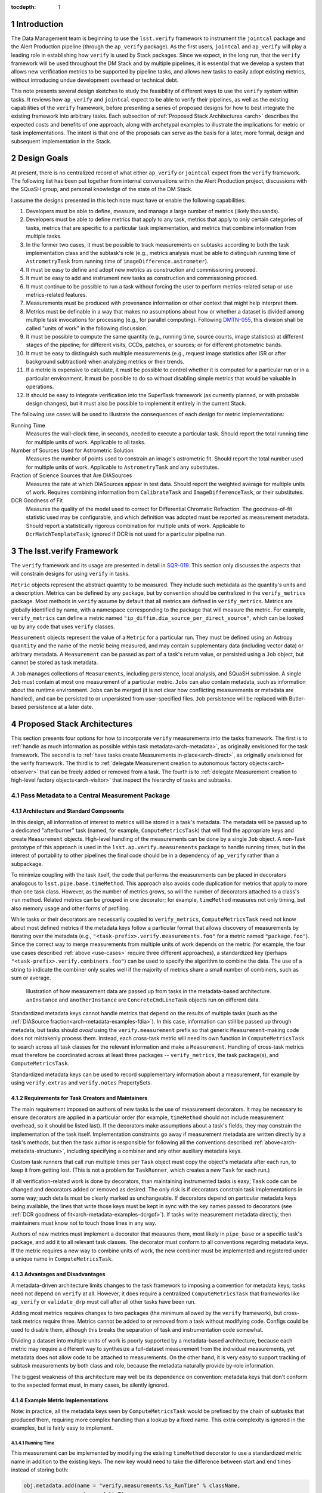 ..
  Technote content.

  See https://developer.lsst.io/docs/rst_styleguide.html
  for a guide to reStructuredText writing.

  Do not put the title, authors or other metadata in this document;
  those are automatically added.

  Use the following syntax for sections:

  Sections
  ========

  and

  Subsections
  -----------

  and

  Subsubsections
  ^^^^^^^^^^^^^^

  To add images, add the image file (png, svg or jpeg preferred) to the
  _static/ directory. The reST syntax for adding the image is

  .. figure:: /_static/filename.ext
     :name: fig-label

     Caption text.

   Feel free to delete this instructional comment.

:tocdepth: 1

.. Please do not modify tocdepth; will be fixed when a new Sphinx theme is shipped.

.. sectnum::

.. Add content below. Do not include the document title.

Introduction
============

The Data Management team is beginning to use the ``lsst.verify`` framework to instrument the ``jointcal`` package and the Alert Production pipeline (through the ``ap_verify`` package).
As the first users, ``jointcal`` and ``ap_verify`` will play a leading role in establishing how ``verify`` is used by Stack packages.
Since we expect, in the long run, that the ``verify`` framework will be used throughout the DM Stack and by multiple pipelines, it is essential that we develop a system that allows new verification metrics to be supported by pipeline tasks, and allows new tasks to easily adopt existing metrics, without introducing undue development overhead or technical debt.

This note presents several design sketches to study the feasibility of different ways to use the ``verify`` system within tasks.
It reviews how ``ap_verify`` and ``jointcal`` expect to be able to verify their pipelines, as well as the existing capabilities of the ``verify`` framework, before presenting a series of proposed designs for how to best integrate the existing framework into arbitrary tasks.
Each subsection of :ref:`Proposed Stack Architectures <arch>` describes the expected costs and benefits of one approach, along with archetypal examples to illustrate the implications for metric or task implementations.
The intent is that one of the proposals can serve as the basis for a later, more formal, design and subsequent implementation in the Stack.

.. _design-goals:

Design Goals
============

At present, there is no centralized record of what either ``ap_verify`` or ``jointcal`` expect from the ``verify`` framework.
The following list has been put together from internal conversations within the Alert Production project, discussions with the SQuaSH group, and personal knowledge of the state of the DM Stack.

I assume the designs presented in this tech note must have or enable the following capabilities:

#. Developers must be able to define, measure, and manage a large number of metrics (likely thousands).
#. Developers must be able to define metrics that apply to any task, metrics that apply to only certain categories of tasks, metrics that are specific to a particular task implementation, and metrics that combine information from multiple tasks.
#. In the former two cases, it must be possible to track measurements on subtasks according to both the task implementation class and the subtask's role (e.g., metrics analysis must be able to distinguish running time of ``AstrometryTask`` from running time of ``imageDifference.astrometer``).
#. It must be easy to define and adopt new metrics as construction and commissioning proceed.
#. It must be easy to add and instrument new tasks as construction and commissioning proceed.
#. It must continue to be possible to run a task without forcing the user to perform metrics-related setup or use metrics-related features.
#. Measurements must be produced with provenance information or other context that might help interpret them.
#. Metrics must be definable in a way that makes no assumptions about how or whether a dataset is divided among multiple task invocations for processing (e.g., for parallel computing).
   Following `DMTN-055`_, this division shall be called "units of work" in the following discussion.
#. It must be possible to compute the same quantity (e.g., running time, source counts, image statistics) at different stages of the pipeline; for different visits, CCDs, patches, or sources; or for different photometric bands.
#. It must be easy to distinguish such multiple measurements (e.g., request image statistics after ISR or after background subtraction) when analyzing metrics or their trends.
#. If a metric is expensive to calculate, it must be possible to control whether it is computed for a particular run or in a particular environment.
   It must be possible to do so without disabling simple metrics that would be valuable in operations.
#. It should be easy to integrate verification into the SuperTask framework (as currently planned, or with probable design changes), but it must also be possible to implement it entirely in the current Stack.

.. _use-cases:

The following use cases will be used to illustrate the consequences of each design for metric implementations:

Running Time
    Measures the wall-clock time, in seconds, needed to execute a particular task.
    Should report the total running time for multiple units of work.
    Applicable to all tasks.
Number of Sources Used for Astrometric Solution
    Measures the number of points used to constrain an image's astrometric fit.
    Should report the total number used for multiple units of work.
    Applicable to ``AstrometryTask`` and any substitutes.
Fraction of Science Sources that Are DIASources
    Measures the rate at which DIASources appear in test data.
    Should report the weighted average for multiple units of work.
    Requires combining information from ``CalibrateTask`` and ``ImageDifferenceTask``, or their substitutes.
DCR Goodness of Fit
    Measures the quality of the model used to correct for Differential Chromatic Refraction.
    The goodness-of-fit statistic used may be configurable, and which definition was adopted must be reported as measurement metadata.
    Should report a statistically rigorous combination for multiple units of work.
    Applicable to ``DcrMatchTemplateTask``; ignored if DCR is not used for a particular pipeline run.


The lsst.verify Framework
=========================

The ``verify`` framework and its usage are presented in detail in `SQR-019`_.
This section only discusses the aspects that will constrain designs for using ``verify`` in tasks.

``Metric`` objects represent the abstract quantity to be measured.
They include such metadata as the quantity's units and a description.
Metrics can be defined by any package, but by convention should be centralized in the ``verify_metrics`` package.
Most methods in ``verify`` assume by default that all metrics are defined in ``verify_metrics``.
Metrics are globally identified by name, with a namespace corresponding to the package that will measure the metric.
For example, ``verify_metrics`` can define a metric named ``"ip_diffim.dia_source_per_direct_source"``, which can be looked up by any code that uses ``verify`` classes.

``Measurement`` objects represent the value of a ``Metric`` for a particular run.
They must be defined using an Astropy ``Quantity`` and the name of the metric being measured, and may contain supplementary data (including vector data) or arbitrary metadata.
A ``Measurement`` can be passed as part of a task's return value, or persisted using a ``Job`` object, but cannot be stored as task metadata.

A ``Job`` manages collections of ``Measurements``, including persistence, local analysis, and SQuaSH submission.
A single ``Job`` must contain at most one measurement of a particular metric.
``Jobs`` can also contain metadata, such as information about the runtime environment.
``Jobs`` can be merged (it is not clear how conflicting measurements or metadata are handled), and can be persisted to or unpersisted from user-specified files.
``Job`` persistence will be replaced with Butler-based persistence at a later date.

.. _arch:

Proposed Stack Architectures
============================

This section presents four options for how to incorporate ``verify`` measurements into the tasks framework.
The first is to :ref:`handle as much information as possible within task metadata<arch-metadata>`, as originally envisioned for the task framework.
The second is to :ref:`have tasks create Measurements in-place<arch-direct>`, as originally envisioned for the verify framework.
The third is to :ref:`delegate Measurement creation to autonomous factory objects<arch-observer>` that can be freely added or removed from a task.
The fourth is to :ref:`delegate Measurement creation to high-level factory objects<arch-visitor>` that inspect the hierarchy of tasks and subtasks.

.. _arch-metadata:

Pass Metadata to a Central Measurement Package
----------------------------------------------

.. _arch-metadata-structure:

Architecture and Standard Components
^^^^^^^^^^^^^^^^^^^^^^^^^^^^^^^^^^^^

In this design, all information of interest to metrics will be stored in a task's metadata.
The metadata will be passed up to a dedicated "afterburner" task (named, for example, ``ComputeMetricsTask``) that will find the appropriate keys and create ``Measurement`` objects.
High-level handling of the measurements can be done by a single ``Job`` object.
A non-Task prototype of this approach is used in the ``lsst.ap.verify.measurements`` package to handle running times, but in the interest of portability to other pipelines the final code should be in a dependency of ``ap_verify`` rather than a subpackage.

To minimize coupling with the task itself, the code that performs the measurements can be placed in decorators analogous to ``lsst.pipe.base.timeMethod``.
This approach also avoids code duplication for metrics that apply to more than one task class.
However, as the number of metrics grows, so will the number of decorators attached to a class's ``run`` method.
Related metrics can be grouped in one decorator; for example, ``timeMethod`` measures not only timing, but also memory usage and other forms of profiling.

While tasks or their decorators are necessarily coupled to ``verify_metrics``, ``ComputeMetricsTask`` need not know about most defined metrics if the metadata keys follow a particular format that allows discovery of measurements by iterating over the metadata (e.g., ``"<task-prefix>.verify.measurements.foo"`` for a metric named ``"package.foo"``).
Since the correct way to merge measurements from multiple units of work depends on the metric (for example, the four use cases described :ref:`above <use-cases>` require three different approaches), a standardized key (perhaps ``"<task-prefix>.verify.combiners.foo"``) can be used to specify the algorithm to combine the data.
The use of a string to indicate the combiner only scales well if the majority of metrics share a small number of combiners, such as sum or average.

.. figure:: /_static/metadata_data_flow.svg
   :name: fig-metadata-sequence
   :target: _static/metadata_data_flow.svg

   Illustration of how measurement data are passed up from tasks in the metadata-based architecture.
   ``anInstance`` and ``anotherInstance`` are ``ConcreteCmdLineTask`` objects run on different data.

Standardized metadata keys cannot handle metrics that depend on the results of multiple tasks (such as the :ref:`DIASource fraction<arch-metadata-examples-fdia>`).
In this case, information can still be passed up through metadata, but tasks should *avoid* using the ``verify.measurement`` prefix so that generic ``Measurement``-making code does not mistakenly process them.
Instead, each cross-task metric will need its own function in ``ComputeMetricsTask`` to search across all task classes for the relevant information and make a ``Measurement``.
Handling of cross-task metrics must therefore be coordinated across at least three packages -- ``verify_metrics``, the task package(s), and ``ComputeMetricsTask``.

Standardized metadata keys can be used to record supplementary information about a measurement, for example by using ``verify.extras`` and ``verify.notes`` PropertySets.

.. _arch-metadata-workload:

Requirements for Task Creators and Maintainers
^^^^^^^^^^^^^^^^^^^^^^^^^^^^^^^^^^^^^^^^^^^^^^

The main requirement imposed on authors of new tasks is the use of measurement decorators.
It may be necessary to ensure decorators are applied in a particular order (for example, ``timeMethod`` should not include measurement overhead, so it should be listed last).
If the decorators make assumptions about a task's fields, they may constrain the implementation of the task itself.
Implementation constraints go away if measurement metadata are written directly by a task's methods, but then the task author is responsible for following all the conventions described :ref:`above<arch-metadata-structure>`, including specifying a combiner and any other auxiliary metadata keys.

Custom task runners that call ``run`` multiple times per ``Task`` object must copy the object's metadata after each run, to keep it from getting lost.
(This is not a problem for ``TaskRunner``, which creates a new ``Task`` for each run.)

If all verification-related work is done by decorators, than maintaining instrumented tasks is easy; ``Task`` code can be changed and decorators added or removed as desired.
The only risk is if decorators constrain task implementations in some way; such details must be clearly marked as unchangeable.
If decorators depend on particular metadata keys being available, the lines that write those keys must be kept in sync with the key names passed to decorators (see :ref:`DCR goodness of fit<arch-metadata-examples-dcrgof>`).
If tasks write measurement metadata directly, then maintainers must know not to touch those lines in any way.

Authors of new metrics must implement a decorator that measures them, most likely in ``pipe_base`` or a specific task's package, and add it to all relevant task classes.
The decorator must conform to all conventions regarding metadata keys.
If the metric requires a new way to combine units of work, the new combiner must be implemented and registered under a unique name in ``ComputeMetricsTask``.

.. _arch-metadata-procon:

Advantages and Disadvantages
^^^^^^^^^^^^^^^^^^^^^^^^^^^^

A metadata-driven architecture limits changes to the task framework to imposing a convention for metadata keys; tasks need not depend on ``verify`` at all.
However, it does require a centralized ``ComputeMetricsTask`` that frameworks like ``ap_verify`` or ``validate_drp`` must call after all other tasks have been run.

Adding most metrics requires changes to two packages (the minimum allowed by the ``verify`` framework), but cross-task metrics require three.
Metrics cannot be added to or removed from a task without modifying code.
Configs could be used to disable them, although this breaks the separation of task and instrumentation code somewhat.

Dividing a dataset into multiple units of work is poorly supported by a metadata-based architecture, because each metric may require a different way to synthesize a full-dataset measurement from the individual measurements, yet metadata does not allow code to be attached to measurements.
On the other hand, it is very easy to support tracking of subtask measurements by both class and role, because the metadata naturally provide by-role information.

The biggest weakness of this architecture may well be its dependence on convention: metadata keys that don't conform to the expected format must, in many cases, be silently ignored.

.. _arch-metadata-examples:

Example Metric Implementations
^^^^^^^^^^^^^^^^^^^^^^^^^^^^^^

Note: in practice, all the metadata keys seen by ``ComputeMetricsTask`` would be prefixed by the chain of subtasks that produced them, requiring more complex handling than a lookup by a fixed name.
This extra complexity is ignored in the examples, but is fairly easy to implement.

.. _arch-metadata-examples-time:

Running Time
""""""""""""

This measurement can be implemented by modifying the existing ``timeMethod`` decorator to use a standardized metric name in addition to the existing keys.
The new key would need to take the difference between start and end times instead of storing both:

.. code-block:: py

   obj.metadata.add(name = "verify.measurements.%s_RunTime" % className,
                    value = deltaT)
   obj.metadata.add(name = "verify.combiners.%s_RunTime" % className,
                    value = "sum")

This example assumes that each task needs a unique metric to represent its running time, as is the case with the current ``verify`` framework.
If a later version allows a single running time metric to be measured by each task, then the metric name need no longer contain the class name.

.. _arch-metadata-examples-nastro:

Number of Sources Used for Astrometric Solution
"""""""""""""""""""""""""""""""""""""""""""""""

Astrometric tasks already report the number of sources used in the fitting process, so the decorator can be a simple wrapper:

.. code-block:: py
   :emphasize-lines: 1-12,16,23

   def numAstroSources():
       @wraps(func)
       def wrapper(self, *args, **kwargs):
           result = func(self, *args, **kwargs)
           # Any substitute for AstrometryTask must share its return value spec
           nSources = len(result.matches)
           self.metadata.add(name = "verify.measurements.NumAstroSources",
                            value = nSources)
           self.metadata.add(name = "verify.combiners.NumAstroSources",
                            value = "sum")
           return result
       return wrapper

   class AstrometryTask(RefMatchTask):
       ...
       @numAstroSources
       @pipeBase.timeMethod
       def run(self, sourceCat, exposure):
           ...

   class BetterAstrometryTask(RefMatchTask):
       ...
       @numAstroSources
       @pipeBase.timeMethod
       def run(self, sourceCat, exposure):
           ...

.. _arch-metadata-examples-fdia:

Fraction of Science Sources that Are DIASources
"""""""""""""""""""""""""""""""""""""""""""""""

This metric requires combining information from ``CalibrateTask`` and ``ImageDifferenceTask``.
This approach requires one decorator each to store the numerator and denominator, and some custom code to compute the fraction:

.. code-block:: py
   :emphasize-lines: 1-9,13,19-27,31

   def numScienceSources():
       @wraps(func)
       def wrapper(self, *args, **kwargs):
           result = func(self, *args, **kwargs)
           nSources = len(result.sourceCat)
           self.metadata.add(name = "verify.fragments.NumScienceSources",
                            value = nSources)
           return result
       return wrapper

   class CalibrateTask(RefMatchTask):
       ...
       @numScienceSources
       @pipeBase.timeMethod
       def run(self, dataRef, exposure=None, background=None, icSourceCat=None,
           doUnpersist=True):
           ...

   def numDiaSources():
       @wraps(func)
       def wrapper(self, *args, **kwargs):
           result = func(self, *args, **kwargs)
           nSources = len(result.sources)
           self.metadata.add(name = "verify.fragments.NumDiaSources",
                            value = nSources)
           return result
       return wrapper

   class ImageDifferenceTask(RefMatchTask):
       ...
       @numDiaSources
       @pipeBase.timeMethod
       def run(self, sensorRef, templateIdList=None):
           ...

And, in ``ComputeMetricsTask``,

.. code-block:: py
   :emphasize-lines: 1-17,21-23

   def measureDiaSourceFraction(self, allVerifyMetadata):
       SCIENCE_KEY = "fragments.NumScienceSources"
       DIA_KEY = "fragments.NumDiaSources"
       scienceSources = 0
       diaSources = 0
       for oneRunMetadata in allVerifyMetadata:
           if oneRunMetadata.exists(SCIENCE_KEY):
               scienceSources += oneRunMetadata.get(SCIENCE_KEY)
           if oneRunMetadata.exists(DIA_KEY):
               diaSources += oneRunMetadata.get(DIA_KEY)

       # Generic Measurements are not created if code not run, be consistent
       if scienceSources > 0:
           return lsst.verify.Measurement(
               "Fraction_DiaSource_ScienceSource",
               (diaSources / scienceSources) * u.dimensionless_unscaled))
       else:
           return None

   def makeSpecializedMeasurements(self, allVerifyMetadata):
       ...
       measurement = self.measureDiaSourceFraction(allVerifyMetadata)
       if measurement is not None:
           self.job.measurements.insert(measurement)
       ...

Note that ``measureDiaSourceFraction`` naturally takes care of the problem of combining measurements from multiple units of work.

.. _arch-metadata-examples-dcrgof:

DCR Goodness of Fit
"""""""""""""""""""

``DcrMatchTemplateTask`` does not yet exist, but I assume it would report goodness-of-fit in the task metadata even in the absence of a verification framework.
The main complication is that there may be different ways to compute goodness of fit, and each statistic may require its own combiner, so this information must be provided along with the measurement.

.. code-block:: py
   :emphasize-lines: 1-19,23

   def dcrGoodnessOfFit(valueKey, typeKey):
       def customWrapper(func):
           @wraps(func)
           def wrapper(self, *args, **kwargs):
               try:
                   return func(self, *args, **kwargs)
               finally:
                   if self.metadata.exists(valueKey) and self.metadata.exists(typeKey):
                       gofValue = self.metadata.get(valueKey)
                       gofType = self.metadata.get(typeKey)
                       self.metadata.add(name = "verify.measurements.DcrGof",
                                        value = gofValue)
                       self.metadata.add(name = "verify.combiners.DcrGof",
                                        value = "dcrStatCombine")
                       # added to Measurement's `notes` member, AND needed by dcrStatCombine
                       self.metadata.add(name = "verify.notes.DcrGof.gofStatistic",
                                        value = gofType)
           return wrapper
       return customWrapper

   class DcrMatchTemplateTask(CmdLineTask):
       ...
       @dcrGoodnessOfFit("gof", "gofType")
       @pipeBase.timeMethod
       def run(self, dataRef, selectDataList=[]):
           ...

One could avoid duplicating information between ``gof`` and ``verify.measurements.DcrGof`` by having ``DcrMatchTemplateTask`` write the ``verify.*`` keys directly from ``run`` instead of using a decorator.
However, mixing a task's primary and verification-specific code in this way could make it harder to understand and maintain the code, and recording metadata only in a verification-compatible format would make it hard to use by other clients.

Regardless of how the keys are written, ``MeasurementTask`` would need a custom combiner:

.. code-block:: py

   def dcrStatCombine(allVerifyDcrMetadata):
       try:
           statisticType = allVerifyDcrMetadata[0].get(
               "notes.DcrGof.gofStatistic")
           if statisticType == "Chi-Squared":
               chisqCombine(allVerifyDcrMetadata)
           elif ...

.. _arch-direct:

Make Measurements Directly
--------------------------

.. _arch-direct-structure:

Architecture and Standard Components
^^^^^^^^^^^^^^^^^^^^^^^^^^^^^^^^^^^^

In this design, ``Measurement`` objects will be made by tasks.
Tasks will have a ``Job`` object (``Task.job``) for collecting their ``Measurements``, which can be either persisted or passed upward as part of a task's return value.
High-level handling of all ``Measurements`` would be handled by a ``Job`` living in a verification package (such as ``ap_verify``), which consolidates the task-specific ``Job`` objects.

To minimize coupling with the task itself, the code that creates the ``Measurements`` can be placed in decorators similar to ``lsst.pipe.base.timeMethod``, except that the decorators would update ``Task.job`` rather than ``Task.metadata``.
This approach also avoids code duplication for metrics that apply to more than one task class.
However, as the number of metrics grows, so will the number of decorators attached to a class's ``run`` method.
Related metrics can be grouped in one decorator; for example, ``timeMethod`` measures not only timing, but also memory usage and other forms of profiling.

Measurements may depend on information that is internal to ``run`` or a task's other methods.
If this is the case, the ``Measurement`` may be created by an ordinary function called from within ``run``, instead of by a decorator, or the internal information may be stored in metadata and then extracted by the decorator.

Directly constructed ``Measurements`` cannot handle metrics that depend on the results of multiple tasks (such as the :ref:`DIASource fraction<arch-direct-examples-fdia>`); such metrics must be measured in a centralized location.
There are two ways to handle cross-task measurements:

#. The necessary information can be stored in :ref:`metadata<arch-metadata>`, and computed by an "afterburner" task.
#. We can impose a requirement that all cross-task metrics be expressible in terms of single-task metrics.
   In the DIASource fraction example such a requirement is a small burden, since both "Number of detected sources" and "Number of DIASources" are interesting metrics in their own right, but this may not be the case in general.

The correct way to merge measurements from multiple units of work depends on the metric (for example, the four use cases described :ref:`above <use-cases>` require three different approaches).
This information can be provided by requiring that ``Measurement`` objects include a merging function, which can be invoked either as part of the task parallelization framework (as shown in the :ref:`figure<fig-direct-sequence>`), or by an "afterburner" task (as required by the :ref:`metadata-based architecture<arch-metadata-structure>`).

.. figure:: /_static/direct_data_flow.svg
   :name: fig-direct-sequence
   :target: _static/direct_data_flow.svg

   Illustration of how measurements are handled in the direct-measurement and observer-based architectures, assuming ``Job`` persistance is not used and multiple units of work are combined as part of the existing parallelism framework.
   ``anInstance`` and ``anotherInstance`` are ``ConcreteCmdLineTask`` objects run on different data.
   The subtask of ``anotherInstance`` and the ``Measurement`` it produces are omitted for clarity.

.. _arch-direct-workload:

Requirements for Task Creators and Maintainers
^^^^^^^^^^^^^^^^^^^^^^^^^^^^^^^^^^^^^^^^^^^^^^

The main requirement imposed on authors of new tasks is the use of measurement decorators or functions.
It may be necessary to ensure measurements are made in a particular order (for example, timing should not include measurement overhead).
If measurement decorators make assumptions about a task's fields, they may constrain the implementation of the task itself.
Functions called from within ``run`` do not impose implementation constraints, but may be less visible to maintainers if they are buried in the rest of the task code.

If ``verify`` does not support multiple measurements of the same metric, then any task runner that calls ``run`` multiple times per ``Task`` object must extract the object's job after each run, to prevent information from being lost.
(This is not a problem for ``TaskRunner``, which creates a new ``Task`` object for each run.)

If all verification-related work is done by decorators, than maintaining instrumented tasks is easy; task code can be changed and decorators added or removed as desired.
The only major risk is if decorators constrain task implementations in some way; such details must be clearly marked as unchangeable.
If measurements are made by functions called from within ``run``, then the maintainability of the task depends on how well organized the code is -- if measurement-related calls are segregated into their own block, maintainers can easily work around them.

Authors of new metrics must implement a decorator or function that measures them, most likely in ``pipe_base`` or a specific task's package, and add it to all relevant task classes.
The decorator or function must ensure the resulting ``Measurement`` has a combining functor.
Standard combiners may be made available through a support package to reduce code duplication.

.. _arch-direct-procon:

Advantages and Disadvantages
^^^^^^^^^^^^^^^^^^^^^^^^^^^^

A direct-measurement architecture minimizes changes needed to the ``verify`` framework, which already assumes each task is responsible for persisting Job information.

Adding most metrics requires changes to two packages (the minimum allowed by the ``verify`` framework), but cross-task metrics require three.
Metrics cannot be added to or removed from a task without modifying code.
Configs could be used to disable them, although this breaks the separation of task and instrumentation code somewhat.

Because of its decentralization, a direct-measurement architecture has trouble supporting cross-task metrics; in effect, one needs one framework for single-task metrics and a dedicated "afterburner" for cross-task metrics.

.. _arch-direct-examples:

Example Metric Implementations
^^^^^^^^^^^^^^^^^^^^^^^^^^^^^^

.. _arch-direct-examples-time:

Running Time
""""""""""""

The existing ``timeMethod`` decorator handles finding the running time itself, so the ``Measurement``-making decorator only needs to package the information.
Since this design imposes a dependency between two decorators, the new decorator raises an exception if the ``timeMethod`` decorator is not used.

.. code-block:: py
   :emphasize-lines: 1-19,23

   def timeMeasurement():
       @wraps(func)
       def wrapper(self, *args, **kwargs):
           try:
               return func(self, *args, **kwargs)
           finally:
               try:
                   start = self.metadata.get("runStartCpuTime")
                   end = self.metadata.get("runEndCpuTime")
               except pexExceptions.NotFoundError as e:
                   raise AttributeError(
                       "@timeMethod must be listed after @timeMeasurement"
                   ) from e
               metricName = "%s_RunTime" % type(self).__name__
               measurement = lsst.verify.Measurement(metricName,
                                                     (end - start) * u.seconds))
               measurement.combiner = verify.measSum
               self.job.measurements.insert(measurement)
       return wrapper

   class AFancyTask(Task):
       ...
       @timeMeasurement
       @pipeBase.timeMethod
       def run(self, data):
           ...

This example assumes that each task needs a unique metric to represent its running time, as is the case with the current ``verify`` framework.
If a later version allows a single running time metric to be measured by each task, then the metric name need no longer contain the class name.

.. _arch-direct-examples-nastro:

Number of Sources Used for Astrometric Solution
"""""""""""""""""""""""""""""""""""""""""""""""

Astrometric tasks already report the number of sources used in the fitting process, so the decorator can be a simple wrapper:

.. code-block:: py
   :emphasize-lines: 1-13,17,24

   def numAstroSources():
       @wraps(func)
       def wrapper(self, *args, **kwargs):
           result = func(self, *args, **kwargs)
           # Any substitute for AstrometryTask must share its return value spec
           nSources = len(result.matches)
           measurement = lsst.verify.Measurement(
               "NumAstroSources",
               nSources * u.dimensionless_unscaled))
           measurement.combiner = verify.measSum
           self.job.measurements.insert(measurement)
           return result
       return wrapper

   class AstrometryTask(RefMatchTask):
       ...
       @numAstroSources
       @pipeBase.timeMethod
       def run(self, sourceCat, exposure):
           ...

   class BetterAstrometryTask(RefMatchTask):
       ...
       @numAstroSources
       @pipeBase.timeMethod
       def run(self, sourceCat, exposure):
           ...

.. _arch-direct-examples-fdia:

Fraction of Science Sources that Are DIASources
"""""""""""""""""""""""""""""""""""""""""""""""

This metric requires combining information from ``CalibrateTask`` and ``ImageDifferenceTask``.

The source counts can be passed to verification code using an approach similar to that given for the :ref:`metadata-based architecture<arch-metadata-examples-fdia>`.
The only difference is that ``makeSpecializedMeasurements`` may be called by ``CmdLineTask`` if ``MeasurementTask`` does not exist.

If instead the framework requires that the number of science sources and number of DIASources be metrics, one implementation would be:

.. code-block:: py
   :emphasize-lines: 1-12,16,22-33,37

   def numScienceSources():
       @wraps(func)
       def wrapper(self, *args, **kwargs):
           result = func(self, *args, **kwargs)
           nSources = len(result.sourceCat)
           measurement = lsst.verify.Measurement(
               "NumScienceSources",
               nSources * u.dimensionless_unscaled))
           measurement.combiner = verify.measSum
           self.job.measurements.insert(measurement)
           return result
       return wrapper

   class CalibrateTask(RefMatchTask):
       ...
       @numScienceSources
       @pipeBase.timeMethod
       def run(self, dataRef, exposure=None, background=None, icSourceCat=None,
           doUnpersist=True):
           ...

   def numDiaSources():
       @wraps(func)
       def wrapper(self, *args, **kwargs):
           result = func(self, *args, **kwargs)
           nSources = len(result.sources)
           measurement = lsst.verify.Measurement(
               "NumDiaSources",
               nSources * u.dimensionless_unscaled))
           measurement.combiner = verify.measSum
           self.job.measurements.insert(measurement)
           return result
       return wrapper

   class ImageDifferenceTask(RefMatchTask):
       ...
       @numDiaSources
       @pipeBase.timeMethod
       def run(self, sensorRef, templateIdList=None):
           ...

.. code-block:: py
   :emphasize-lines: 1-12,16-19

   def measureFraction(job, metric, numeratorName, denominatorName):
       try:
           numerator = job.measurements[numeratorName]
           denominator = job.measurements[denominatorName]
       except KeyError:
           # Measurements not made, fraction not applicable
           return

       fraction = numerator.quantity / denominator.quantity
       measurement = lsst.verify.Measurement(metric, fraction)
       # TODO: how to handle extras and notes?
       job.measurements.insert(measurement)

   def makeSupplementaryMeasurements(masterJob):
       ...
       measureFraction(masterJob,
                       "Fraction_DiaSource_ScienceSource",
                       "NumDiaSources",
                       "NumScienceSources")
       ...

Unlike the solution given in the :ref:`metadata-based architecture<arch-metadata-examples-fdia>`, this implementation assumes that merging of multiple units of work is handled by ``NumDiaSources`` and ``NumScienceSources``.

.. _arch-direct-examples-dcrgof:

DCR Goodness of Fit
"""""""""""""""""""

``DcrMatchTemplateTask`` does not yet exist, but I assume it would report goodness-of-fit in the task metadata even in the absence of a verification framework.
The decorator wraps the metadata in a ``Measurement``.

.. code-block:: py
   :emphasize-lines: 1-3, 5-22,26

   def chisqCombine(measurements):
       """Compute a chi-squared Measurement for a data set from values for subsets."""
       ...

   def dcrGoodnessOfFit(valueKey, typeKey):
       def customWrapper(func):
           @wraps(func)
           def wrapper(self, *args, **kwargs):
               try:
                   return func(self, *args, **kwargs)
               finally:
                   if self.metadata.exists(valueKey) and self.metadata.exists(typeKey):
                       gofValue = self.metadata.get(valueKey)
                       gofType = self.metadata.get(typeKey)
                       measurement = lsst.verify.Measurement(
                           "DcrGof",
                           gofValue * getUnits(gofType))
                       measurement.combiner = getCombiner(gofType)
                       measurement.notes['gofStatistic', gofType]
                       self.job.measurements.insert(measurement)
           return wrapper
       return customWrapper

   class DcrMatchTemplateTask(CmdLineTask):
       ...
       @dcrGoodnessOfFit("gof", "gofType")
       @pipeBase.timeMethod
       def run(self, dataRef, selectDataList=[]):
           ...

.. _arch-observer:

Use Observers to Make Measurements
----------------------------------

.. _arch-observer-structure:

Architecture and Standard Components
^^^^^^^^^^^^^^^^^^^^^^^^^^^^^^^^^^^^

In this design, ``Measurement`` objects will be made by factory objects separate from the task itself.
Tasks will have a ``Job`` object for collecting their measurements, which can be either persisted or passed upward as part of a task's return value.
High-level handling of all measurements can be handled by a ``Job`` living in a verification package (such as ``ap_verify``), which consolidates the task-specific ``Job`` objects.

The factories for the appropriate metrics will be registered with a task at construction time, using a new method (called ``Task.addListener``, to allow for future applications other than metrics).
The registration can be made configurable, although if each metric has its own factory, the config file will be an extra place that must be kept in sync with metrics definitions in ``verify_metrics``.
If one class measures multiple related metrics, then config changes are needed less often.

A task has a method (``Task.notify``) that triggers its registered factories on one of several standardized events (the :ref:`examples <arch-observer-examples>` assume there are three: Begin, Abort, and Finish); the events applicable to a given factory are specified at registration.
Factories query the task's metadata for information they need, make the appropriate ``Measurement`` object(s), and pass them back to the task's ``Job``.

Measurements may depend on information that is internal to ``run`` or a task's other methods.
If this is the case, internal information may be stored in metadata and then extracted by the factory.

If metrics depend on the results of multiple tasks (such as the :ref:`DIASource fraction<arch-observer-examples-fdia>`), they can be worked around using the same techniques as for :ref:`direct measurements<arch-direct-structure>`.
It is also possible to handle cross-task metrics by registering the same factory object with two tasks.
However, supporting such a capability would require that factories be created and attached to tasks from above, which would take away this framework's chief advantage -- that it does not require centralized coordination, but is instead largely self-operating.
See the :ref:`visitor pattern<arch-visitor-structure>` for a design that does handle cross-task metrics this way.

.. figure:: /_static/observer_data_flow.svg
   :name: fig-observer-sequence
   :target: _static/observer_data_flow.svg

   Illustration of how measurements are created in the observer-based architecture, assuming all measurement information is available through ``metadata``.
   Handling of measurements once they have been created works the same as for the :ref:`direct measurement architecture<fig-direct-sequence>`.

The correct way to merge measurements from multiple units of work depends on the metric (for example, the four use cases described :ref:`above <use-cases>` require three different approaches).
This information can be provided by requiring that ``Measurement`` objects include a merging function.

.. _arch-observer-workload:

Requirements for Task Creators and Maintainers
^^^^^^^^^^^^^^^^^^^^^^^^^^^^^^^^^^^^^^^^^^^^^^

Authors of new tasks must include in the task configuration information indicating which factories are to be attached to a task.
The convention for defaults may be to register either all applicable factories, or a subset that is deemed to have little runtime overhead.
The registration process itself can be handled by ``Task.__init__`` with no direct developer intervention.

If ``verify`` does not support multiple measurements of the same metric, then any task runner that calls ``run`` multiple times per ``Task`` object must extract the object's job after each run, to prevent information from being lost.
(This is not a problem for ``TaskRunner``, which creates a new ``Task`` object for each run.)

In general, maintaining instrumented tasks is easy.
The only risk is if factories constrain task implementations in some way; such details must be clearly marked as unchangeable.
If factories depend on particular metadata keys being available, the lines that write those keys must be kept in sync with the key names assumed by factories.

Authors of new metrics must implement a factory that measures them, most likely in ``pipe_base`` or a specific task's package, and add it to all relevant configs.
The factory must ensure the resulting ``Measurement`` has a combining functor, as for direct construction of ``Measurements``.

.. _arch-observer-procon:

Advantages and Disadvantages
^^^^^^^^^^^^^^^^^^^^^^^^^^^^

An observer-based architecture provides maximum decentralization of responsibility: not only is each task responsible for handling its own measurements, but little to no task code needs to be aware of the specific metrics defined for each task.
While the observer architecture is not the only one that allows run-time configuration of metrics, it is the one where such configuration fits most naturally by far.
However, the high decentralization also gives it the worst support for cross-task metrics.

Adding single-task metrics requires changes to two packages, the minimum allowed by the ``verify`` framework.
Metrics can be enabled and disabled at will.

Extracting measurements from a task may require that a task write metadata it normally would not, duplicating information and forcing a task to have some knowledge of its metrics despite the lack of explicit references in the code.

It would be difficult to retrofit ``notify`` calls into the existing tasks framework.
If task implementors are responsible for calling ``notify`` correctly, the requirement is difficult to enforce.
If ``Task`` is responsible, then tasks would need one ``run`` method that serves as the API point of entry (for example, for use by ``TaskRunner``), and a second workhorse method to be implemented by subclasses.
Either approach involves significant changes to existing code.

.. _arch-observer-examples:

Example Metric Implementations
^^^^^^^^^^^^^^^^^^^^^^^^^^^^^^

These examples assume that ``InvalidMeasurementError`` is handled by ``notify`` to prevent metrics-related errors from leaking into primary task code.

.. _arch-observer-examples-time:

Running Time
""""""""""""

In this design, it would be easier for the factory to perform the timing itself than to copy the measurements from ``timeMethod`` (or any other decorator on ``run``).
Note that there is no way to guarantee that the running time factory handles Finish before any other measurement factories do.

.. code-block:: py

   class RunningTimeMeasurer:
       def __init__(self, task):
           self.task = task

       def update(event):
           if (event == "Begin"):
               self._start = time.clock()
           elif (event == "Abort" || event == "Finish"):
               try:
                   deltaT = time.clock() - self._start
               catch AttributeError as e:
                   raise InvalidMeasurementError("No Begin event detected") from e
               metricName = "%s_RunTime" % type(self.task).__name__
               measurement = lsst.verify.Measurement(metricName,
                                                     deltaT * u.seconds))
               measurement.combiner = verify.measSum
               self.task.job.measurements.insert(measurement)

Assuming users don't just adopt the default settings, the config file for a task might look something like:

.. code-block:: py

   config.listeners['RunningTimeMeasurer'] = EventListenerConfig()
   config.listeners['RunningTimeMeasurer'].events = ['Begin', 'Abort', 'Finish']

.. _arch-observer-examples-nastro:

Number of Sources Used for Astrometric Solution
"""""""""""""""""""""""""""""""""""""""""""""""

Astrometric tasks report the number of sources used in the fitting process, but this information is not easily available at update time.
This implementation assumes all returned information is also stored in metadata.

This implementation also assumes that the config system allows constructor arguments to be specified, to minimize code duplication.

.. code-block:: py

   class SourceCounter:
       def __init__(self, task, metric):
           self.task = task
           self.metricName = metric

       def update(event):
           if (event == "Finish"):
               try:
                   nSources = self.metadata.get('sources')
               except KeyError as e:
                   raise InvalidMeasurementError(
                       "Expected `sources` metadata keyword"
                       ) from e
               measurement = lsst.verify.Measurement(
                   self.metricName,
                   nSources * u.dimensionless_unscaled))
               measurement.combiner = verify.measSum
               self.task.job.measurements.insert(measurement)

Assuming users don't just adopt the default settings, the config file might look something like:

.. code-block:: py

   astrometer.listeners['SourceCounter'] = EventListenerConfig()
   astrometer.listeners['SourceCounter'].args = ['NumAstroSources']  # Metric name
   astrometer.listeners['SourceCounter'].events = ['Finish']

.. _arch-observer-examples-fdia:

Fraction of Science Sources that Are DIASources
"""""""""""""""""""""""""""""""""""""""""""""""

This metric requires combining information from ``CalibrateTask`` and ``ImageDifferenceTask``.
The source counts can be passed to verification code using an approach similar to that given for the :ref:`metadata-based architecture<arch-metadata-examples-fdia>`.
The only difference is that ``makeSpecializedMeasurements`` may be called by ``CmdLineTask`` if ``ComputeMetricsTask`` does not exist.

.. _arch-observer-examples-dcrgof:

DCR Goodness of Fit
"""""""""""""""""""

``DcrMatchTemplateTask`` does not yet exist, but I assume it would report goodness-of-fit in the task metadata even in the absence of a verification framework.
The factory wraps the metadata in a ``Measurement``.

.. code-block:: py

   class DcrGoodnessOfFitMeasurer:
       def __init__(self, task):
           self.task = task

       def update(event):
           if (event == "Finish"):
               try:
                   gofValue = self.metadata.get('gof')
                   gofType = self.metadata.get('gofType')
               except KeyError as e:
                   raise InvalidMeasurementError(
                       "Expected `gof` and `gofType` metadata keywords"
                       ) from e
               measurement = lsst.verify.Measurement(
                   "DcrGof",
                   gofValue * getUnits(gofType))
               measurement.combiner = getCombiner(gofType)
               measurement.notes['gofStatistic', gofType]
               self.task.job.measurements.insert(measurement)

Assuming users don't just adopt the default settings, the config file for ``DcrMatchTemplateTask`` might look something like:

.. code-block:: py

   config.listeners['DcrGoodnessOfFitMeasurer'] = EventListenerConfig()
   config.listeners['DcrGoodnessOfFitMeasurer'].events = ['Finish']

.. _arch-visitor:

Use Visitors to Make Measurements
---------------------------------

.. _arch-visitor-structure:

Architecture and Standard Components
^^^^^^^^^^^^^^^^^^^^^^^^^^^^^^^^^^^^

In this design, ``Measurement`` objects will be made by factory objects separate from the task itself.
The factory objects are created at a high level and applied to the task hierarchy as a whole, so managing the resulting measurements can be done by a single ``Job`` object.

Measurement factories will be passed to a top-level task using a new method (``Task.accept``) after the task has completed its processing.
Each task is responsible for calling a factory's ``actOn`` method (named thus to allow for future applications other than metrics) with itself as an argument, as well as calling ``accept`` on its subtasks recursively.
The ``actOn`` method is responsible for constructing a ``Measurement`` from the information available in the completed task.
The ``Measurements`` can be stored in the factories that make them, and collected by the code that called the original ``accept`` method.

Each factory's ``actOn`` method must accept any ``Task``.
Factories for metrics that apply only to certain tasks can check the type of the argument, and do nothing if it doesn't match.
This leads to a brittle design (an unknown number of factories must be updated if an alternative to an existing task is added), but it makes adding new tasks far less difficult than a conventional visitor pattern would.

Measurements may depend on information that is internal to ``run`` or a task's other methods.
If this is the case, internal information may be stored in metadata and then extracted by the factory.

Factories can handle metrics that depend on multiple tasks (such as the :ref:`DIASource fraction<arch-visitor-examples-fdia>`) by collecting the necessary information in ``actOn``, but delaying construction of a ``Measurement`` until it is requested.
Constructing the ``Measurement`` outside of ``actOn`` is necessary because factories cannot, in general, assume that subtasks will be traversed in the order that's most convenient for them.

The correct way to merge measurements from multiple units of work depends on the metric (for example, the four use cases described :ref:`above <use-cases>` require three different approaches).
Factory classes can provide a merging function appropriate for the metric(s) they compute.
The merging can even be internal to the factory, so long as it can keep straight which measurements belong to the same task.
See :ref:`the figure below<fig-visitor-sequence>` for an example of a factory that creates measurements for both multiple tasks and multiple units of work for the same task.

.. figure:: /_static/visitor_data_flow.svg
   :name: fig-visitor-sequence
   :target: _static/visitor_data_flow.svg

   Illustration of how measurements are handled in the visitor-based architecture.
   ``anInstance`` and ``anotherInstance`` are ``ConcreteCmdLineTask`` objects run on different data.
   The subtask of ``anotherInstance`` is omitted for clarity, as are ``aFactory``'s calls to task methods.

.. _arch-visitor-workload:

Requirements for Task Creators and Maintainers
^^^^^^^^^^^^^^^^^^^^^^^^^^^^^^^^^^^^^^^^^^^^^^

Authors of new tasks must be aware of any metrics that apply to the new task but not to all tasks, and modify the code of applicable factories to handle the new task.
If the factories make assumptions about a task's fields, they may constrain the implementation of the task itself.

Custom task runners that call ``run`` multiple times per ``Task`` object must call ``accept`` after each run, to ensure no information is lost.
(This is not a problem for ``TaskRunner``, which creates a new ``Task`` object for each run.)

In general, maintaining instrumented tasks is easy.
The only risk is if factories constrain task implementations in some way; such details must be clearly marked as unchangeable.
If factories depend on particular metadata keys being available, the lines that write those keys must be kept in sync with the key names assumed by factories.

Authors of new metrics must implement a factory that measures them, most likely in a central verification package, and register it in a central list of metrics to be applied to tasks.
The factory implementation must consider the consequences of being passed any ``Task``, including classes that have not yet been developed.

.. _arch-visitor-procon:

Advantages and Disadvantages
^^^^^^^^^^^^^^^^^^^^^^^^^^^^

Because it is so highly centralized, the visitor-based architecture is the best at dealing with cross-task metrics -- each visitor accesses all tasks run on a particular unit of work, whether it needs to or not.

The difficulty of adding new tasks is this architecture's greatest weakness.
Neither task code nor task configurations are aware of what metrics are being applied, making it difficult for authors of new tasks to know which measurers need to know about them.
Metrics that apply to a broad category of tasks (e.g., "any task implementation that handles matching") are the most vulnerable; neither universal metrics nor implementation-specific metrics are likely to need code changes in response to new tasks.

Adding metrics always requires changes to two packages, the minimum allowed by the ``verify`` framework.
Metrics cannot be associated or disconnected from a specific task without modifying code, although the top-level registry makes it easy to globally disable a metric.

Extracting measurements from a task may require that a task write metadata it normally would not, duplicating information and forcing a task to have some knowledge of its metrics despite the lack of explicit references in the code.

.. _arch-visitor-examples:

Example Metric Implementations
^^^^^^^^^^^^^^^^^^^^^^^^^^^^^^

.. _arch-visitor-examples-time:

Running Time
""""""""""""

The existing ``timeMethod`` decorator handles finding the running time itself, so the ``Measurement`` factory only needs to package the information.
This implementation ignores tasks that don't have the ``@timeMethod`` decorator, although this carries the risk that running time metrics defined for new tasks will silently fail.

.. code-block:: py

   class RunningTimeMeasurer(Measurer):
       def __init__(self):
           self.measurements = defaultdict(list)
           self.combiner = verify.measSum

       def actOn(task):
           try:
               start = task.metadata.get("runStartCpuTime")
               end = task.metadata.get("runEndCpuTime")
           except pexExceptions.NotFoundError:
               return
           metricName = "%s_RunTime" % type(task).__name__
           measurement = lsst.verify.Measurement(metricName,
                                                 (end - start) * u.seconds))
           self.measurements[type(task)].append(measurement)

.. _arch-visitor-examples-nastro:

Number of Sources Used for Astrometric Solution
"""""""""""""""""""""""""""""""""""""""""""""""

Astrometric tasks return the number of sources used in the fitting process, but this information is not easily available while iterating over the task hierarchy.
This implementation assumes all returned information is also stored in metadata.

This implementation also assumes that whatever central registry keeps track of ``Measurement`` factories allows constructor arguments to be specified, to minimize code duplication.

.. code-block:: py

   class SourceCounter(Measurer):
       def __init__(self, metric):
           self.measurements = defaultdict(list)
           self.combiner = verify.measSum
           self.metricName = metric

       def actOn(task):
           if isinstance(task, AstrometryTask) or isinstance(task, BetterAstrometryTask):
               try:
                   nSources = self.metadata.get('sources')
               except KeyError as e:
                   raise InvalidMeasurementError(
                       "Expected `sources` metadata keyword"
                       ) from e
               measurement = lsst.verify.Measurement(
                   self.metricName,
                   nSources * u.dimensionless_unscaled))
               self.measurements[type(task)].append(measurement)

.. _arch-visitor-examples-fdia:

Fraction of Science Sources that Are DIASources
"""""""""""""""""""""""""""""""""""""""""""""""

This metric requires combining information from ``CalibrateTask`` and ``ImageDifferenceTask``.
This implementation assumes a single, high-level task manages the entire pipeline, so that ``CalibrateTask`` and ``ImageDifferenceTask`` are indirect subtasks of it.
A similar implementation will work if ``CalibrateTask`` and ``ImageDifferenceTask`` do not share an ancestor task, but the pipeline framework must take care to pass the same factory objects to all top-level tasks.

.. code-block:: py

   class DiaFractionMeasurer(Measurer):
       def __init__(self):
           self._scienceSources = 0
           self._diaSources = 0

       def actOn(task):
           if isinstance(task, CalibrateTask):
               try:
                   self._scienceSources += task.metadata.get('sources')
               except KeyError as e:
                   raise InvalidMeasurementError(
                       "Expected `sources` metadata keyword in %s" % task
                       ) from e
           elif isinstance(task, ImageDifferenceTask):
               try:
                   self._diaSources += task.metadata.get('sources')
               except KeyError as e:
                   raise InvalidMeasurementError(
                       "Expected `sources` metadata keyword in %s" % task
                       ) from e

       # override Measurer.getMergedMeasurements()
       def getMergedMeasurements():
           # Most Measurements are not created if code not run, be consistent
           if self._scienceSources > 0:
               measurement = lsst.verify.Measurement(
                   "Fraction_DiaSource_ScienceSource",
                   (self._diaSources / self._scienceSources) * u.dimensionless_unscaled)
               return [measurement]
           else:
               return []

A cleaner implementation would be to provide an abstract subclass of ``Measurer`` that minimizes the work (and room for error) that needs to be done when developing a cross-task metric.
However, designing such a class is beyond the scope of this tech note.

.. _arch-visitor-examples-dcrgof:

DCR Goodness of Fit
"""""""""""""""""""

``DcrMatchTemplateTask`` does not yet exist, but I assume it would report goodness-of-fit in the task metadata even in the absence of a verification framework.
The factory wraps the metadata in a ``Measurement``.

.. code-block:: py

   class DcrGoodnessOfFitMeasurer(Measurer):
       def __init__(self):
           self.measurements = defaultdict(list)
           self.combiner = None

       def actOn(task):
           if isinstance(task, DcrMatchTemplateTask):
               try:
                   gofValue = self.metadata.get('gof')
                   gofType = self.metadata.get('gofType')
               except KeyError as e:
                   raise InvalidMeasurementError(
                       "Expected `gof` and `gofType` metadata keywords"
                       ) from e
               measurement = lsst.verify.Measurement(
                   "DcrGof",
                   gofValue * getUnits(gofType)))
               measurement.notes['gofStatistic', gofType]
               self.combiner = getCombiner(gofType)  # assumed same for all runs
               self.measurements[type(task)].append(measurement)

.. _comparisons:

Comparisons
===========

None of the four designs presented here satisfy all the :ref:`design goals <design-goals>`; while all four have the same basic capabilities, the more difficult aspects of the measurement problem are handled well by some architectures but not others.
The implications of each architecture for the design goals are summarized below.

Scalability to many metrics
---------------------------

- The :ref:`metadata-based architecture<arch-metadata>` requires a new decorator, per task, for each metric or group of metrics.
  In addition, the ``ComputeMetricsTask`` package needed to merge results from multiple units of work may bloat as new kinds of metrics are introduced.
- The :ref:`direct measurement architecture<arch-direct>` requires a new decorator or function call, per task, for each metric or group of metrics.
- The :ref:`observer-based architecture<arch-observer>` requires a new config entry, per task, for each metric or group of metrics.
- The :ref:`visitor-based architecture<arch-visitor>` requires a new config entry in a central location for each metric or group of metrics.

The metadata-based architecture will scale the most poorly to large numbers of metrics, largely because of the need for long if-else chains when interpreting the metadata.
The visitor-based architecture is the best at avoiding lengthy code or configuration information.

Supporting metrics that apply to any task
-----------------------------------------

All four designs handle this case well.
The measurement code could live in ``pipe_base`` or a dependency.

Supporting metrics for groups of related tasks (such as alternate implementations)
----------------------------------------------------------------------------------

All architectures may impose API restrictions on a task that are not required by its parent task, such as producing the same metadata or sharing object attributes.

- The :ref:`metadata-based<arch-metadata>` and :ref:`direct measurement<arch-direct>` architectures require that all tasks in a group have the same ``run`` decorator.
- The :ref:`observer-based architecture<arch-observer>` requires that all tasks in a group have the same measurement factory in their configs.
- The :ref:`visitor-based architecture<arch-visitor>` requires that the metric know of all tasks in a group.

While all four architectures require that a metric be explicitly associated with each member of the group, the visitor-based architecture handles group metrics worse than the others because task authors need to dig through all metrics to find out which ones they need to support.

Supporting task-specific metrics
--------------------------------

All four designs handle this case well.
For all cases except the :ref:`visitor-based architecture<arch-visitor>`, the measurement code could live in the task package.
In the visitor-based architecture, all measurement code must be in a centralized location.

Supporting cross-task metrics
-----------------------------

- The :ref:`metadata-based architecture<arch-metadata>` requires a special channel for each task's information, and requires that ``ComputeMetricsTask`` have some custom code for assembling the final measurement.
- The :ref:`direct measurement<arch-direct>` and :ref:`observer-based<arch-observer>` architectures require either passing measurement information through metadata, or imposing restrictions on how metrics can be defined.
  A centralized handler (possibly, but not necessarily, a ``MeasurementTask``) is needed for cross-task metrics but not other metrics.
- The :ref:`visitor-based architecture<arch-visitor>` requires a nonstandard measurement factory.

The visitor-based architecture is by far the best at cross-task metrics; the direct measurement and observer-based architectures are the worst.

Associating measurements with a task class
------------------------------------------

All four designs interact with a task object, so the measurement can easily be made specific to the class if need be (the ``<class>_RunTime`` metric in the examples illustrates one way to do this).

Associating measurements with a subtask slot in a parent task
-------------------------------------------------------------

- The :ref:`metadata-based architecture<arch-metadata>` provides this information as part of the metadata key.
- The :ref:`direct measurement<arch-direct>` and :ref:`observer-based<arch-observer>` architectures can extract information about the task's relationship with its parent from the task object directly.
  In the observer-based architecture, the functionality can be hidden in a base class for factories.
- The :ref:`visitor-based architecture<arch-visitor>` architecture can extract information about the task's relationship with its parent from the task object, like an observer, or it can use config information to do so as part of a post-processing step.

The metadata-based architecture handles by-subtask metrics most naturally, but all four designs can easily provide this information.

Adding new metrics
------------------

- The :ref:`metadata-based<arch-metadata>`, :ref:`direct measurement<arch-direct>`, and :ref:`observer-based<arch-observer>` architectures require writing the appropriate measurement code, then registering it with each task of interest.
  All three designs provide workarounds to minimize the workload for widely-applicable metrics.
- The :ref:`visitor-based architecture<arch-visitor>` requires writing the appropriate measurement code, and having it test whether tasks apply to it.

Adding a universally applicable metric requires less work in the visitor-based architecture but more work in the others, while for task-specific metrics the situation is reversed.

Adding new tasks
----------------

- The :ref:`metadata-based<arch-metadata>` and :ref:`direct measurement<arch-direct>` architectures require new tasks to have the appropriate decorators for their tasks.
  In the direct measurement architecture, some metrics may require internal function calls rather than decorators, which are more difficult to spot in old tasks' code.
- The :ref:`observer-based architecture<arch-observer>` requires new tasks to have the appropriate entries in their config.
- The :ref:`visitor-based architecture<arch-visitor>` may require changes to measurement code when new tasks are added.
  The set of metrics to update cannot be determined by looking at old tasks' code.

The observer-based architecture requires slightly less work than the metadata-based or direct measurement architectures.
The visitor-based architecture is considerably worse at handling new tasks than the other three.

Allowing pipeline users to ignore metrics
-----------------------------------------

None of the four designs require user setup or force the user to handle measurements.
At worst, a ``Job`` object might be persisted unexpectedly, and persisted Jobs will become invisible once ``verify`` uses Butler persistence.

Providing measurement context
-----------------------------

- The :ref:`metadata-based architecture<arch-metadata>` can pass auxiliary information as additional keys, so long as they can be found by ``MeasurementTask``.
  The :ref:`DCR goodness of fit example<arch-metadata-examples-dcrgof>` shows one way to do this.
- The :ref:`direct measurement<arch-direct>`, :ref:`observer-based<arch-observer>`, and :ref:`visitor-based<arch-visitor>` architectures all create ``Measurement`` objects on the spot, so auxiliary information can be attached using the tools provided by the ``verify`` framework.
  However, in all three cases some contextual information might be considered internal to the class, and require special handling to pass it to the code that makes the ``Measurements``.

All four designs can provide context information, although in the metadata-based architecture this comes at the cost of a more complex key naming convention.

Remaining agnostic to units of work
-----------------------------------

- The :ref:`metadata-based architecture<arch-metadata>` has a lot of difficulty reporting measurements as if all the data were processed in a single task invocation.
  Because the combining code cannot be provided by the task package, it requires cross-package coordination in a way that is bug-prone and scales poorly to large numbers of metrics.
- The :ref:`direct measurement<arch-direct>` and :ref:`observer-based<arch-observer>` architectures give ``Measurements`` the code needed to combine them.
  This code must be called either from ``CmdLineTask.parseAndRun``, or from a ``ComputeMetricsTask``.
- The :ref:`visitor-based architecture<arch-visitor>` give ``Measurement`` factories the code needed to combine measurements.
  This code must be called from ``CmdLineTask.parseAndRun``.

The visitor-based architecture handles the issue of units of work slightly more cleanly than the direct measurement or observer-based architectures.
The metadata-based architecture is considerably worse than the other three.

Supporting families of similar measurements
-------------------------------------------

All four architectures can handle families of metrics (e.g., running time for different task classes, or astrometric quality for different CCDs) by treating them as independent measurements.
However, in all four cases some care would need to be taken to keep the measurements straight, particularly when combining measurements of the same metric for multiple units of work.

Enabling/disabling expensive metrics
------------------------------------

- The :ref:`metadata-based<arch-metadata>` and :ref:`direct measurement<arch-direct>` architectures incorporate measurements directly into code, making it difficult to remove them completely.
  They can still check a config flag before running, however.
- The :ref:`observer-based architecture<arch-observer>` uses configs to attach measurement factories to tasks, so they can be easily added or removed.
  However, disabling calculation of a metric for all tasks requires touching many configs.
- The :ref:`visitor-based architecture<arch-visitor>` uses a central config to pass measurement factories to tasks, so they can be easily added or removed.
  However, a measurement cannot be disabled for specific tasks without modifying code.

Given that we most likely wish to disable expensive metrics globally, the visitor-based architecture provides the best support for this feature, and the observer-based architecture the worst.

Forward-compatibility with SuperTask
------------------------------------

The design described in `DMTN-055`_ makes a number of significant changes to the task framework, including
requiring that tasks be immutable (a requirement currently violated by ``Task.metadata``),
defining pipelines via a new class rather than a high-level ``CmdLineTask``,
and
introducing an ``ExecutionFramework`` for pre- and post-processing pipelines.

- The :ref:`metadata-based architecture<arch-metadata>` can be translated to SuperTask easily, once the metadata system itself is fixed to allow immutable tasks.
  The proposed ``ComputeMetricsTask`` could be partially or wholly replaced by ``ExecutionFramework``.
- The :ref:`direct measurement architecture<arch-direct>` could be adapted by making each task's ``Job`` part of its return value rather than an attribute.
  It would make ``ExecutionFramework`` responsible for combining measurements for multiple units of work and dealing with cross-Task metrics.
- The :ref:`observer-based architecture<arch-observer>` would struggle with immutable tasks, as observers cannot alter a ``run`` method's return value the way decorators can.
  There would likely need to be a static singleton object responsible for collecting ``Measurements`` as they are made by different tasks.
  The architecture as presented would also struggle with the effective statelessness of tasks.
- The :ref:`visitor-based architecture<arch-visitor>` would require that pipelines ensure visitors are passed to each high-level task in the pipeline.
  It's not clear how this would affect the Pipeline framework's flexibility.
  The architecture would not be able to handle stateless tasks, however, as there is no other way to pass task information to a visitor.

The observer- and visitor-based architecture will adapt the worst to the SuperTask framework, while the metadata and direct-measurement architectures will have relatively little difficulty.

.. _summary:

Summary
=======

The results of the :ref:`comparisons<comparisons>` are summarized in :ref:`the table below <table-summary>`.
While no design satisfies all the design goals, the direct-measurement and visitor-based architectures come close.
The best design to pursue depends on the relative priorities of the design goals; such a recommendation is outside the scope of this tech note.

.. _table-summary:

.. table:: Each design's appropriateness with respect to the :ref:`design goals<design-goals>`.

    +---------------------------------+------------+----------+----------+---------+
    | Design Goal                     | Metadata   | Direct   | Observer | Visitor |
    +=================================+============+==========+==========+=========+
    | Scalability to many metrics     | Poor       | Fair     | Fair     | Good    |
    +---------------------------------+------------+----------+----------+---------+
    | Supporting metrics that apply to| Good       | Good     | Good     | Good    |
    | any task                        |            |          |          |         |
    +---------------------------------+------------+----------+----------+---------+
    | Supporting metrics for groups of| Fair       | Fair     | Fair     | Poor    |
    | related tasks                   |            |          |          |         |
    +---------------------------------+------------+----------+----------+---------+
    | Supporting for task-specific    | Good       | Good     | Good     | Fair    |
    | metrics                         |            |          |          |         |
    +---------------------------------+------------+----------+----------+---------+
    | Supporting cross-task metrics   | Fair       | Poor     | Poor     | Good    |
    +---------------------------------+------------+----------+----------+---------+
    | Associating measurements with a | Good       | Good     | Good     | Good    |
    | task class                      |            |          |          |         |
    +---------------------------------+------------+----------+----------+---------+
    | Associating measurements with a | Good       | Fair     | Fair     | Fair    |
    | subtask slot                    |            |          |          |         |
    +---------------------------------+------------+----------+----------+---------+
    | Adding new metrics              | Fair       | Fair     | Fair     | Fair    |
    +---------------------------------+------------+----------+----------+---------+
    | Adding new tasks                | Fair       | Fair     | Fair     | Poor    |
    +---------------------------------+------------+----------+----------+---------+
    | Allowing pipeline users to      | Good       | Fair     | Fair     | Fair    |
    | ignore metrics                  |            |          |          |         |
    +---------------------------------+------------+----------+----------+---------+
    | Providing measurement context   | Fair       | Good     | Good     | Good    |
    +---------------------------------+------------+----------+----------+---------+
    | Remaining agnostic to units of  | Poor       | Good     | Good     | Good    |
    | work                            |            |          |          |         |
    +---------------------------------+------------+----------+----------+---------+
    | Supporting families of similar  | Fair       | Fair     | Fair     | Fair    |
    | measurements                    |            |          |          |         |
    +---------------------------------+------------+----------+----------+---------+
    | Enabling/disabling expensive    | Fair       | Fair     | Poor     | Good    |
    | metrics                         |            |          |          |         |
    +---------------------------------+------------+----------+----------+---------+
    | Forward-compatibility with      | Good       | Fair     | Poor     | Poor    |
    | SuperTask                       |            |          |          |         |
    +---------------------------------+------------+----------+----------+---------+

.. .. rubric:: References

.. _DMTN-055: https://dmtn-055.lsst.io/v/DM-11523/index.html
.. _SQR-019: https://sqr-019.lsst.io/

.. Make in-text citations with: :cite:`bibkey`.

.. .. bibliography:: local.bib lsstbib/books.bib lsstbib/lsst.bib lsstbib/lsst-dm.bib lsstbib/refs.bib lsstbib/refs_ads.bib
..    :encoding: latex+latin
..    :style: lsst_aa

